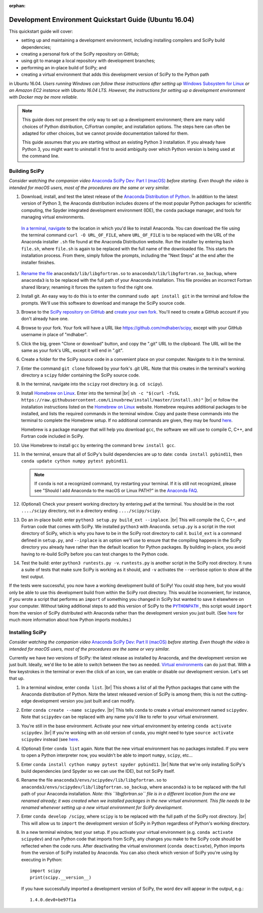 :orphan:

.. _quickstart-ubuntu:

=======================================================
Development Environment Quickstart Guide (Ubuntu 16.04)
=======================================================

This quickstart guide will cover:

* setting up and maintaining a development environment, including installing compilers and SciPy build dependencies;
* creating a personal fork of the SciPy repository on GitHub;
* using git to manage a local repository with development branches;
* performing an in-place build of SciPy; and
* creating a virtual environment that adds this development version of SciPy to the Python path

in Ubuntu 16.04. *Users running Windows can follow these
instructions after setting up* `Windows Subsystem for Linux`_ *or an Amazon EC2
instance with Ubuntu 16.04 LTS. However, the instructions for setting up a
development environment with Docker may be more reliable.*

.. note::

	This guide does not present the only way to set up a development environment; there are many valid choices of Python distribution, C/Fortran compiler, and installation options. The steps here can often be adapted for other choices, but we cannot provide documentation tailored for them.

	This guide assumes that you are starting without an existing Python 3 installation. If you already have Python 3, you might want to uninstall it first to avoid ambiguity over which Python version is being used at the command line.

.. _quickstart-ubuntu-build:

Building SciPy
--------------

*Consider watching the companion video* `Anaconda SciPy Dev: Part I (macOS)`_ *before starting. Even though the video is intended for macOS users, most of the procedures are the same or very similar.*

#. Download, install, and test the latest release of the `Anaconda Distribution of Python`_. In addition to the latest version of Python 3, the Anaconda distribution includes dozens of the most popular Python packages for scientific computing, the Spyder integrated development environment (IDE), the ``conda`` package manager, and tools for managing virtual environments.

  `In a terminal, navigate <https://help.ubuntu.com/community/UsingTheTerminal>`_ to the location in which you'd like to install Anaconda. You can download the file using the terminal command ``curl -O URL_OF_FILE``, where ``URL_OF_FILE`` is to be replaced with the URL of the Anaconda installer ``.sh`` file found at the Anaconda Distribution website. Run the installer by entering ``bash file.sh``, where ``file.sh`` is again to be replaced with the full name of the downloaded file. This starts the installation process. From there, simply follow the prompts, including the "Next Steps" at the end after the installer finishes.

#. `Rename the file`_ ``anaconda3/lib/libgfortran.so`` to ``anaconda3/lib/libgfortran.so_backup``, where ``anaconda3`` is to be replaced with the full path of your Anaconda installation. This file provides an incorrect Fortran shared library; renaming it forces the system to find the right one.

#. Install git. An easy way to do this is to enter the command ``sudo apt install git`` in the terminal and follow the prompts. We'll use this software to download and manage the SciPy source code.

#. Browse to the `SciPy repository on GitHub <https://github.com/scipy/scipy>`_ and `create your own fork <https://help.github.com/en/articles/fork-a-repo>`_. You'll need to create a GitHub account if you don't already have one.

#. Browse to your fork. Your fork will have a URL like `https://github.com/mdhaber/scipy <https://github.com/mdhaber/scipy>`_, except with your GitHub username in place of "mdhaber".

#. Click the big, green "Clone or download" button, and copy the ".git" URL to the clipboard. The URL will be the same as your fork's URL, except it will end in ".git".

#. Create a folder for the SciPy source code in a convenient place on your computer. Navigate to it in the terminal.

#. Enter the command ``git clone`` followed by your fork's .git URL. Note that this creates in the terminal's working directory a ``scipy`` folder containing the SciPy source code.

#. In the terminal, navigate into the ``scipy`` root directory (e.g. ``cd scipy``).

#. Install `Homebrew on Linux`_. Enter into the terminal |br| ``sh -c "$(curl -fsSL https://raw.githubusercontent.com/Linuxbrew/install/master/install.sh)"`` |br| or follow the installation instructions listed on the `Homebrew on Linux`_ website. Homebrew requires additional packages to be installed, and lists the required commands in the terminal window. Copy and paste these commands into the terminal to complete the Homebrew setup. If no additional commands are given, they may be found `here <https://docs.brew.sh/Homebrew-on-Linux>`_.

   Homebrew is a package manager that will help you download ``gcc``, the software we will use to compile C, C++, and Fortran code included in SciPy.

#. Use Homebrew to install ``gcc`` by entering the command ``brew install gcc``.

#. In the terminal, ensure that all of SciPy's build dependencies are up to date: ``conda install pybind11``, then ``conda update cython numpy pytest pybind11``.

   .. note::

      If ``conda`` is not a recognized command, try restarting your terminal. If it is still not recognized, please see "Should I add Anaconda to the macOS or Linux PATH?" in the `Anaconda FAQ`_.

#. (Optional) Check your present working directory by entering ``pwd`` at the terminal. You should be in the root ``..../scipy`` directory, not in a directory ending ``..../scipy/scipy``.

#. Do an in-place build: enter ``python3 setup.py build_ext --inplace``. |br| This will compile the C, C++, and Fortran code that comes with SciPy. We installed ``python3`` with Anaconda. ``setup.py`` is a script in the root directory of SciPy, which is why you have to be in the SciPy root directory to call it. ``build_ext`` is a command defined in ``setup.py``, and ``--inplace`` is an option we'll use to ensure that the compiling happens in the SciPy directory you already have rather than the default location for Python packages. By building in-place, you avoid having to re-build SciPy before you can test changes to the Python code.

#. Test the build: enter ``python3 runtests.py -v``. ``runtests.py`` is another script in the SciPy root directory. It runs a suite of tests that make sure SciPy is working as it should, and ``-v`` activates the ``--verbose`` option to show all the test output.

If the tests were successful, you now have a working development build of SciPy! You could stop here, but you would only be able to use this development build from within the SciPy root directory. This would be inconvenient, for instance, if you wrote a script that performs an ``import`` of something you changed in SciPy but wanted to save it elsewhere on your computer. Without taking additional steps to add this version of SciPy to the |PYTHONPATH|_ , this script would ``import`` from the version of SciPy distributed with Anaconda rather than the development version you just built. (See `here <https://chrisyeh96.github.io/2017/08/08/definitive-guide-python-imports.html>`__ for much more information about how Python imports modules.)

.. _quickstart-ubuntu-install:

Installing SciPy
----------------

*Consider watching the companion video* `Anaconda SciPy Dev: Part II (macOS)`_ *before starting. Even though the video is intended for macOS users, most of the procedures are the same or very similar.*

Currently we have *two* versions of SciPy: the latest release as installed by Anaconda, and the development version we just built. Ideally, we'd like to be able to switch between the two as needed. `Virtual environments <https://medium.freecodecamp.org/why-you-need-python-environments-and-how-to-manage-them-with-conda-85f155f4353c>`_ can do just that. With a few keystrokes in the terminal or even the click of an icon, we can enable or disable our development version. Let's set that up.

#. In a terminal window, enter ``conda list``. |br| This shows a list of all the Python packages that came with the Anaconda distribution of Python. Note the latest released version of SciPy is among them; this is not the cutting-edge development version you just built and can modify.

#. Enter ``conda create --name scipydev``. |br| This tells ``conda`` to create a virtual environment named ``scipydev``. Note that ``scipydev`` can be replaced with any name you'd like to refer to your virtual environment.

#. You're still in the base environment. Activate your new virtual environment by entering ``conda activate scipydev``. |br| If you're working with an old version of ``conda``, you might need to type ``source activate scipydev`` instead (see `here <https://stackoverflow.com/questions/49600611/python-anaconda-should-i-use-conda-activate-or-source-activate-in-linux)>`__.

#. (Optional) Enter ``conda list`` again. Note that the new virtual environment has no packages installed. If you were to open a Python interpreter now, you wouldn't be able to import ``numpy``, ``scipy``, etc...

#. Enter ``conda install cython numpy pytest spyder pybind11``. |br| Note that we're only installing SciPy's build dependencies (and Spyder so we can use the IDE), but not SciPy itself.

#. Rename the file ``anaconda3/envs/scipydev/lib/libgfortran.so`` to ``anaconda3/envs/scipydev/lib/libgfortran.so_backup``, where ``anaconda3`` is to be replaced with the full path of your Anaconda installation. *Note: this ``libgfortran.so`` file is in a different location from the one we renamed already; it was created when we installed packages in the new virtual environment. This file needs to be renamed whenever setting up a new virtual environment for SciPy development.*

#. Enter ``conda develop /scipy``, where ``scipy`` is to be replaced with the full path of the SciPy root directory. |br| This will allow us to ``import`` the development version of SciPy in Python regardless of Python's working directory.

#. In a new terminal window, test your setup. If you activate your virtual environment (e.g. ``conda activate scipydev``) and run Python code that imports from SciPy, any changes you make to the SciPy code should be reflected when the code runs. After deactivating the virtual environment (``conda deactivate``), Python imports from the version of SciPy installed by Anaconda. You can also check which version of SciPy you're using by executing in Python::

      import scipy
      print(scipy.__version__)

   If you have successfully imported a development version of SciPy, the word ``dev`` will appear in the output, e.g.::

      1.4.0.dev0+be97f1a

.. _Anaconda SciPy Dev\: Part I (macOS): https://youtu.be/1rPOSNd0ULI

.. _Anaconda SciPy Dev\: Part II (macOS): https://youtu.be/Faz29u5xIZc

.. _Anaconda Distribution of Python: https://www.anaconda.com/distribution/

.. _Rename the file: https://www.maketecheasier.com/rename-files-in-linux/

.. _Anaconda FAQ: https://docs.anaconda.com/anaconda/user-guide/faq/

.. _Homebrew on Linux: https://docs.brew.sh/Homebrew-on-Linux

.. _Windows Subsystem for Linux: https://docs.microsoft.com/en-us/windows/wsl/install-win10

.. |PYTHONPATH| replace:: ``PYTHONPATH``
.. _PYTHONPATH: https://docs.python.org/3/using/cmdline.html#environment-variables

.. |br| raw:: html

    <br>
